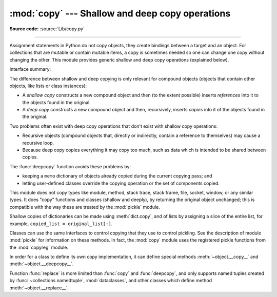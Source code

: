:mod:`copy` --- Shallow and deep copy operations
================================================

.. module:: copy
   :synopsis: Shallow and deep copy operations.

**Source code:** :source:`Lib/copy.py`

--------------

Assignment statements in Python do not copy objects, they create bindings
between a target and an object. For collections that are mutable or contain
mutable items, a copy is sometimes needed so one can change one copy without
changing the other. This module provides generic shallow and deep copy
operations (explained below).


Interface summary:

.. function:: copy(obj)

   Return a shallow copy of *obj*.


.. function:: deepcopy(obj[, memo])

   Return a deep copy of *obj*.


.. function:: replace(obj, /, **changes)

   Creates a new object of the same type as *obj*, replacing fields with values
   from *changes*.

   .. versionadded:: 3.13


.. exception:: Error

   Raised for module specific errors.

.. _shallow_vs_deep_copy:

The difference between shallow and deep copying is only relevant for compound
objects (objects that contain other objects, like lists or class instances):

* A *shallow copy* constructs a new compound object and then (to the extent
  possible) inserts *references* into it to the objects found in the original.

* A *deep copy* constructs a new compound object and then, recursively, inserts
  *copies* into it of the objects found in the original.

Two problems often exist with deep copy operations that don't exist with shallow
copy operations:

* Recursive objects (compound objects that, directly or indirectly, contain a
  reference to themselves) may cause a recursive loop.

* Because deep copy copies everything it may copy too much, such as data
  which is intended to be shared between copies.

The :func:`deepcopy` function avoids these problems by:

* keeping a ``memo`` dictionary of objects already copied during the current
  copying pass; and

* letting user-defined classes override the copying operation or the set of
  components copied.

This module does not copy types like module, method, stack trace, stack frame,
file, socket, window, or any similar types.  It does "copy" functions and
classes (shallow and deeply), by returning the original object unchanged; this
is compatible with the way these are treated by the :mod:`pickle` module.

Shallow copies of dictionaries can be made using :meth:`dict.copy`, and
of lists by assigning a slice of the entire list, for example,
``copied_list = original_list[:]``.

.. index:: pair: module; pickle

Classes can use the same interfaces to control copying that they use to control
pickling.  See the description of module :mod:`pickle` for information on these
methods.  In fact, the :mod:`copy` module uses the registered
pickle functions from the :mod:`copyreg` module.

.. index::
   single: __copy__() (copy protocol)
   single: __deepcopy__() (copy protocol)

In order for a class to define its own copy implementation, it can define
special methods :meth:`~object.__copy__` and :meth:`~object.__deepcopy__`.

.. method:: object.__copy__(self)
   :noindex:

   Called to implement the shallow copy operation;
   no additional arguments are passed.

.. method:: object.__deepcopy__(self, memo)
   :noindex:

   Called to implement the deep copy operation; it is passed one
   argument, the *memo* dictionary.  If the ``__deepcopy__`` implementation needs
   to make a deep copy of a component, it should call the :func:`deepcopy` function
   with the component as first argument and the *memo* dictionary as second argument.
   The *memo* dictionary should be treated as an opaque object.


.. index::
   single: __replace__() (replace protocol)

Function :func:`replace` is more limited than :func:`copy` and :func:`deepcopy`,
and only supports named tuples created by :func:`~collections.namedtuple`,
:mod:`dataclasses`, and other classes which define method :meth:`~object.__replace__`.

.. method:: object.__replace__(self, /, **changes)
   :noindex:

   This method should create a new object of the same type,
   replacing fields with values from *changes*.


.. seealso::

   Module :mod:`pickle`
      Discussion of the special methods used to support object state retrieval and
      restoration.

